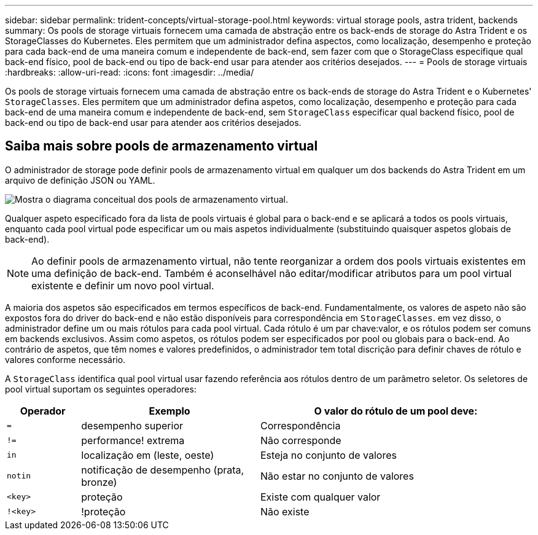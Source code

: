 ---
sidebar: sidebar 
permalink: trident-concepts/virtual-storage-pool.html 
keywords: virtual storage pools, astra trident, backends 
summary: Os pools de storage virtuais fornecem uma camada de abstração entre os back-ends de storage do Astra Trident e os StorageClasses do Kubernetes. Eles permitem que um administrador defina aspectos, como localização, desempenho e proteção para cada back-end de uma maneira comum e independente de back-end, sem fazer com que o StorageClass especifique qual back-end físico, pool de back-end ou tipo de back-end usar para atender aos critérios desejados. 
---
= Pools de storage virtuais
:hardbreaks:
:allow-uri-read: 
:icons: font
:imagesdir: ../media/


[role="lead"]
Os pools de storage virtuais fornecem uma camada de abstração entre os back-ends de storage do Astra Trident e o Kubernetes' `StorageClasses`. Eles permitem que um administrador defina aspetos, como localização, desempenho e proteção para cada back-end de uma maneira comum e independente de back-end, sem `StorageClass` especificar qual backend físico, pool de back-end ou tipo de back-end usar para atender aos critérios desejados.



== Saiba mais sobre pools de armazenamento virtual

O administrador de storage pode definir pools de armazenamento virtual em qualquer um dos backends do Astra Trident em um arquivo de definição JSON ou YAML.

image::virtual_storage_pools.png[Mostra o diagrama conceitual dos pools de armazenamento virtual.]

Qualquer aspeto especificado fora da lista de pools virtuais é global para o back-end e se aplicará a todos os pools virtuais, enquanto cada pool virtual pode especificar um ou mais aspetos individualmente (substituindo quaisquer aspetos globais de back-end).


NOTE: Ao definir pools de armazenamento virtual, não tente reorganizar a ordem dos pools virtuais existentes em uma definição de back-end. Também é aconselhável não editar/modificar atributos para um pool virtual existente e definir um novo pool virtual.

A maioria dos aspetos são especificados em termos específicos de back-end. Fundamentalmente, os valores de aspeto não são expostos fora do driver do back-end e não estão disponíveis para correspondência em `StorageClasses`. em vez disso, o administrador define um ou mais rótulos para cada pool virtual. Cada rótulo é um par chave:valor, e os rótulos podem ser comuns em backends exclusivos. Assim como aspetos, os rótulos podem ser especificados por pool ou globais para o back-end. Ao contrário de aspetos, que têm nomes e valores predefinidos, o administrador tem total discrição para definir chaves de rótulo e valores conforme necessário.

A `StorageClass` identifica qual pool virtual usar fazendo referência aos rótulos dentro de um parâmetro seletor. Os seletores de pool virtual suportam os seguintes operadores:

[cols="14%,34%,52%"]
|===
| Operador | Exemplo | O valor do rótulo de um pool deve: 


| `=` | desempenho superior | Correspondência 


| `!=` | performance! extrema | Não corresponde 


| `in` | localização em (leste, oeste) | Esteja no conjunto de valores 


| `notin` | notificação de desempenho (prata, bronze) | Não estar no conjunto de valores 


| `<key>` | proteção | Existe com qualquer valor 


| `!<key>` | !proteção | Não existe 
|===